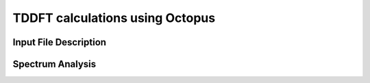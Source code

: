 TDDFT calculations using Octopus
==================================
Input File Description
----------------------

Spectrum Analysis
-----------------